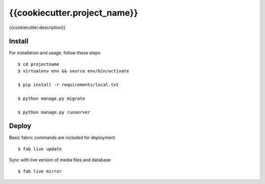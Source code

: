 {{cookiecutter.project_name}}
============================

{{cookiecutter.description}}


Install
-------

For installation and usage, follow these steps ::


    $ cd projectname
    $ virtualenv env && source env/bin/activate

    $ pip install -r requirements/local.txt

    $ python manage.py migrate

    $ python manage.py runserver


Deploy
------

Basic fabric commands are included for deployment ::

    $ fab live update

Sync with live version of media files and database ::

    $ fab live mirror
